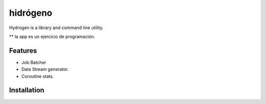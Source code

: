 =========
hidrógeno
=========
Hydrogen is a library and command line utility.

** la app es un ejercicio de programación.


.. image:: https://img.shields.io/travis/niccolasmendoza/hidrogeno.svg
        :target: https://travis-ci.org/nicolasmendoza/hidrogeno

.. image:: https://raw.githubusercontent.com/nicolasmendoza/hidrogeno/develop/docs/img/hydrogen0.jpg
   :height: 100px
   :width: 200 px
   :scale: 50 %
   :alt: alternate text
   :align: right
   
Features
--------

* Job Batcher
* Data Stream generator.
* Coroutine stats.

Installation
-----------






